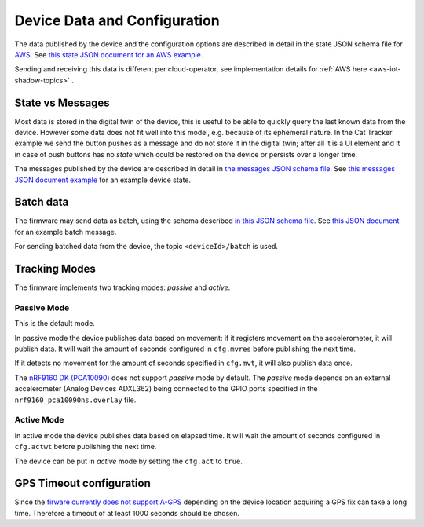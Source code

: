 Device Data and Configuration
#############################

The data published by the device and the configuration options are described in detail in the state JSON schema file for `AWS <./state.reported.aws.schema.json>`_.
See `this state JSON document for an AWS example <./state.reported.aws.json>`_.

Sending and receiving this data is different per cloud-operator, see implementation details for :ref:`AWS here <aws-iot-shadow-topics>` .

State vs Messages
*****************

Most data is stored in the digital twin of the device, this is useful to be able to quickly query the last known data from the device.
However some data does not fit well into this model, e.g. because of its ephemeral nature.
In the Cat Tracker example we send the button pushes as a message and do not store it in the digital twin; after all it is a UI element and it in case of push buttons has no *state* which could be restored on the device or persists over a longer time.

The messages published by the device are described in detail in `the messages JSON schema file <./messages.schema.json>`_.
See `this messages JSON document example <./message.json>`_ for an example device state.

Batch data
**********

The firmware may send data as batch, using the schema described `in this JSON schema file <./batch.schema.json>`_.
See `this JSON document <./batch-message.json>`_ for an example batch message.

For sending batched data from the device, the topic ``<deviceId>/batch`` is used.

Tracking Modes
**************

The firmware implements two tracking modes: *passive* and *active*.

Passive Mode
============

This is the default mode.

In passive mode the device publishes data based on movement: if it registers movement on the accelerometer, it will publish data.
It will wait the amount of seconds configured in ``cfg.mvres`` before publishing the next time.

If it detects no movement for the amount of seconds specified in ``cfg.mvt``, it will also publish data once.

The `nRF9160 DK (PCA10090) <https://www.nordicsemi.com/Software-and-tools/Development-Kits/nRF9160-DK>`_ does not support *passive* mode by default.
The *passive* mode depends on an external accelerometer (Analog Devices ADXL362) being connected to the GPIO ports specified in the ``nrf9160_pca10090ns.overlay`` file.

Active Mode
===========

In active mode the device publishes data based on elapsed time.
It will wait the amount of seconds configured in ``cfg.actwt`` before publishing the next time.

The device can be put in *active* mode by setting the ``cfg.act`` to ``true``.

GPS Timeout configuration
*************************

Since the `firware currently does not support A-GPS <https://github.com/NordicSemiconductor/asset-tracker-cloud-firmware/issues/8>`_ depending on the device location acquiring a GPS fix can take a long time.
Therefore a timeout of at least 1000 seconds should be chosen.

